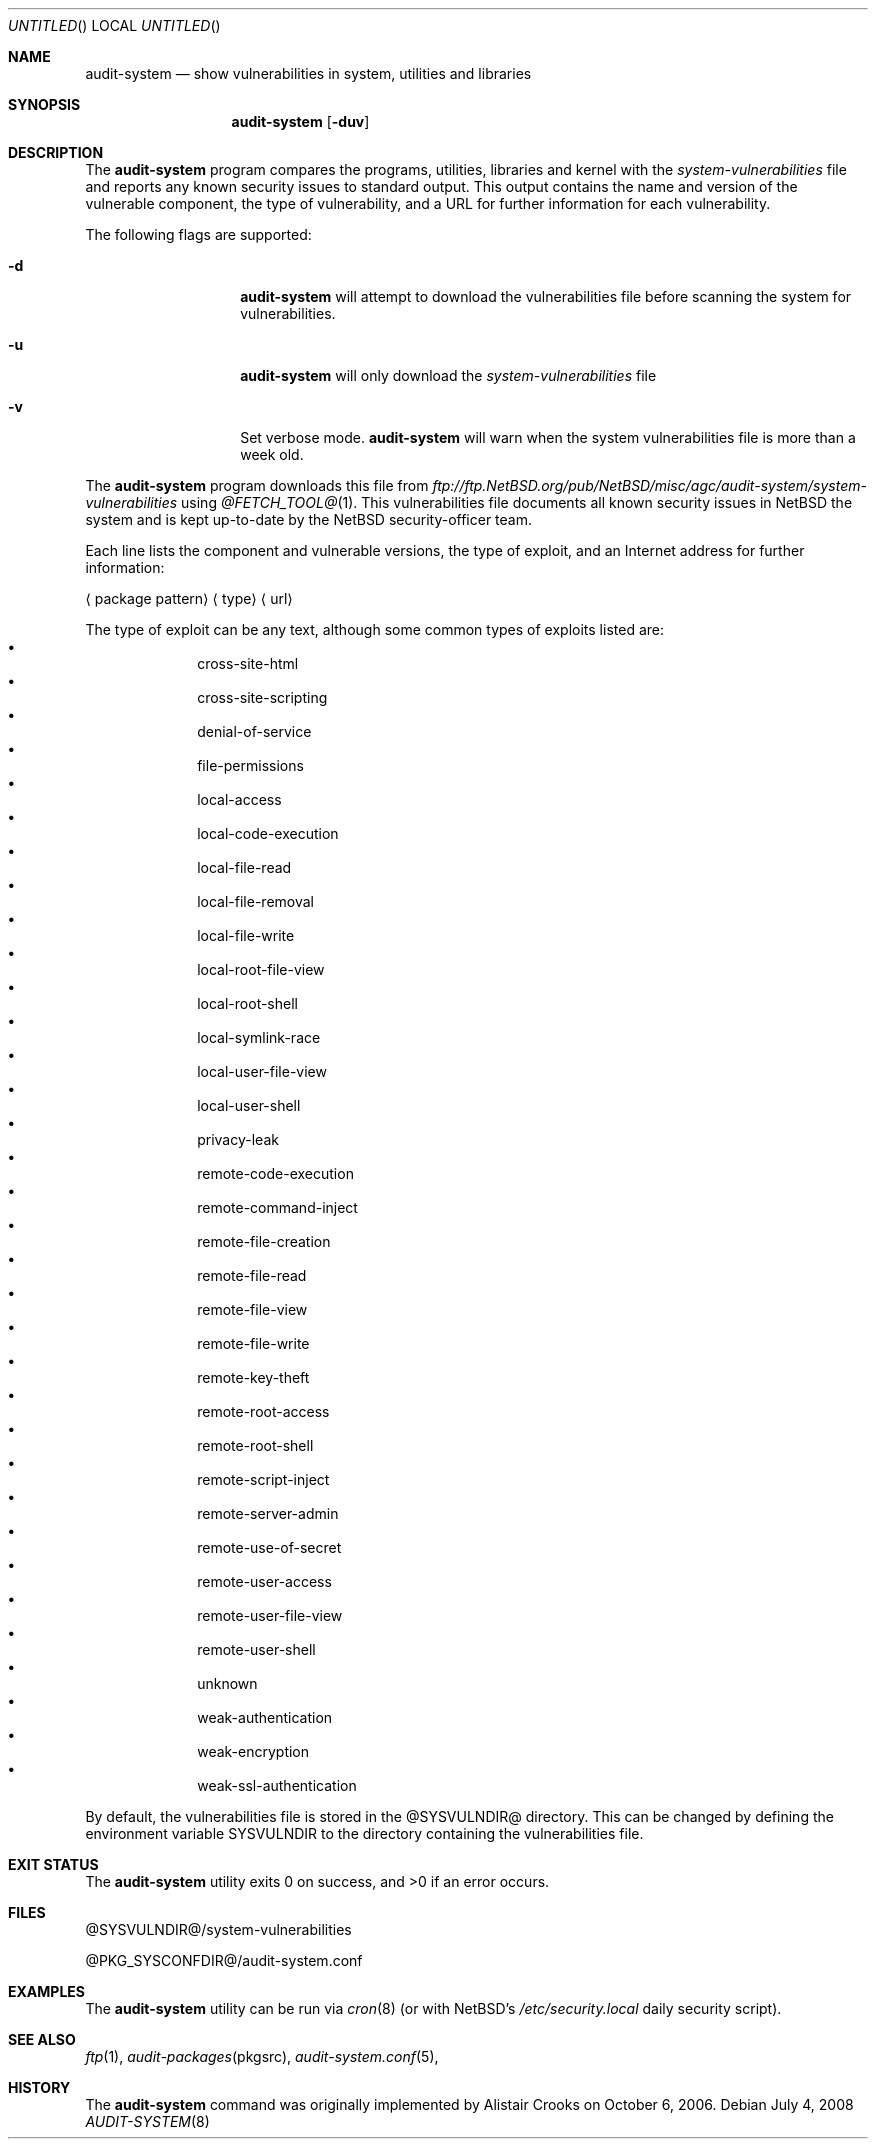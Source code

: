 .\" $NetBSD$
.\"
.\"
.Dd July 4, 2008
.Os
.Dt AUDIT-SYSTEM 8
.Sh NAME
.Nm audit-system
.Nd show vulnerabilities in system, utilities and libraries
.Sh SYNOPSIS
.Nm
.Op Fl duv
.Sh DESCRIPTION
The
.Nm
program compares the programs, utilities, libraries and kernel with the
.Pa system-vulnerabilities
file and reports any known security issues to standard output.
This output contains the name and version of the vulnerable component, the
type of vulnerability, and a URL for further information for each
vulnerability.
.Pp
The following flags are supported:
.Bl -tag -width Ar
.It Fl d
.Nm
will attempt to download the vulnerabilities
file before scanning
the system for vulnerabilities.
.It Fl u
.Nm
will only download the
.Pa system-vulnerabilities
file
.It Fl v
Set verbose mode.
.Nm
will warn when the system vulnerabilities file is more than a week old.
.El
.Pp
The
.Nm
program downloads this file from
.Pa ftp://ftp.NetBSD.org/pub/NetBSD/misc/agc/audit-system/system-vulnerabilities
using
.Xr @FETCH_TOOL@ 1 .
This vulnerabilities file documents all known security issues in
.Nx
the system
and is kept up-to-date by the
.Nx
security-officer team.
.Pp
Each line lists the component and vulnerable versions, the type of exploit,
and an Internet address for further information:
.Bl -item
.It
.Aq package pattern
.Aq type
.Aq url
.El
.Pp
The type of exploit can be any text, although
some common types of exploits listed are:
.Bl -bullet -compact -offset indent
.It
cross-site-html
.It
cross-site-scripting
.It
denial-of-service
.It
file-permissions
.It
local-access
.It
local-code-execution
.It
local-file-read
.It
local-file-removal
.It
local-file-write
.It
local-root-file-view
.It
local-root-shell
.It
local-symlink-race
.It
local-user-file-view
.It
local-user-shell
.It
privacy-leak
.It
remote-code-execution
.It
remote-command-inject
.It
remote-file-creation
.It
remote-file-read
.It
remote-file-view
.It
remote-file-write
.It
remote-key-theft
.It
remote-root-access
.It
remote-root-shell
.It
remote-script-inject
.It
remote-server-admin
.It
remote-use-of-secret
.It
remote-user-access
.It
remote-user-file-view
.It
remote-user-shell
.It
unknown
.It
weak-authentication
.It
weak-encryption
.It
weak-ssl-authentication
.El
.Pp
By default, the vulnerabilities file is stored in the
@SYSVULNDIR@
directory.
This can be changed by defining the environment variable
.Ev SYSVULNDIR
to the directory containing the vulnerabilities file.
.Sh EXIT STATUS
.Ex -std audit-system
.Sh FILES
@SYSVULNDIR@/system-vulnerabilities
.Pp
@PKG_SYSCONFDIR@/audit-system.conf
.Sh EXAMPLES
The
.Nm
utility can be run via
.Xr cron 8
(or with
.Nx Ap s
.Pa /etc/security.local
daily security script).
.Pp
.Sh SEE ALSO
.Xr ftp 1 ,
.Xr audit-packages pkgsrc ,
.Xr audit-system.conf 5 ,
.Sh HISTORY
The
.Nm
command was originally implemented by
.An Alistair Crooks
on October 6, 2006.
